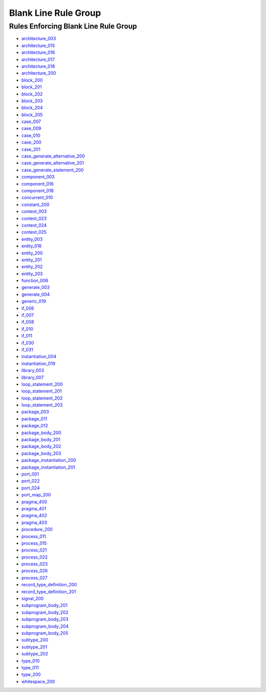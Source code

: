 
Blank Line Rule Group
---------------------

Rules Enforcing Blank Line Rule Group
#####################################

* `architecture_003 <../architecture_rules.html#architecture-003>`_
* `architecture_015 <../architecture_rules.html#architecture-015>`_
* `architecture_016 <../architecture_rules.html#architecture-016>`_
* `architecture_017 <../architecture_rules.html#architecture-017>`_
* `architecture_018 <../architecture_rules.html#architecture-018>`_
* `architecture_200 <../architecture_rules.html#architecture-200>`_
* `block_200 <../block_rules.html#block-200>`_
* `block_201 <../block_rules.html#block-201>`_
* `block_202 <../block_rules.html#block-202>`_
* `block_203 <../block_rules.html#block-203>`_
* `block_204 <../block_rules.html#block-204>`_
* `block_205 <../block_rules.html#block-205>`_
* `case_007 <../case_rules.html#case-007>`_
* `case_009 <../case_rules.html#case-009>`_
* `case_010 <../case_rules.html#case-010>`_
* `case_200 <../case_rules.html#case-200>`_
* `case_201 <../case_rules.html#case-201>`_
* `case_generate_alternative_200 <../case_generate_alternative_rules.html#case-generate-alternative-200>`_
* `case_generate_alternative_201 <../case_generate_alternative_rules.html#case-generate-alternative-201>`_
* `case_generate_statement_200 <../case_generate_statement_rules.html#case-generate-statement-200>`_
* `component_003 <../component_rules.html#component-003>`_
* `component_016 <../component_rules.html#component-016>`_
* `component_018 <../component_rules.html#component-018>`_
* `concurrent_010 <../concurrent_rules.html#concurrent-010>`_
* `constant_200 <../constant_rules.html#constant-200>`_
* `context_003 <../context_rules.html#context-003>`_
* `context_023 <../context_rules.html#context-023>`_
* `context_024 <../context_rules.html#context-024>`_
* `context_025 <../context_rules.html#context-025>`_
* `entity_003 <../entity_rules.html#entity-003>`_
* `entity_016 <../entity_rules.html#entity-016>`_
* `entity_200 <../entity_rules.html#entity-200>`_
* `entity_201 <../entity_rules.html#entity-201>`_
* `entity_202 <../entity_rules.html#entity-202>`_
* `entity_203 <../entity_rules.html#entity-203>`_
* `function_006 <../function_rules.html#function-006>`_
* `generate_003 <../generate_rules.html#generate-003>`_
* `generate_004 <../generate_rules.html#generate-004>`_
* `generic_019 <../generic_rules.html#generic-019>`_
* `if_006 <../if_rules.html#if-006>`_
* `if_007 <../if_rules.html#if-007>`_
* `if_008 <../if_rules.html#if-008>`_
* `if_010 <../if_rules.html#if-010>`_
* `if_011 <../if_rules.html#if-011>`_
* `if_030 <../if_rules.html#if-030>`_
* `if_031 <../if_rules.html#if-031>`_
* `instantiation_004 <../instantiation_rules.html#instantiation-004>`_
* `instantiation_019 <../instantiation_rules.html#instantiation-019>`_
* `library_003 <../library_rules.html#library-003>`_
* `library_007 <../library_rules.html#library-007>`_
* `loop_statement_200 <../loop_statement_rules.html#loop-statement-200>`_
* `loop_statement_201 <../loop_statement_rules.html#loop-statement-201>`_
* `loop_statement_202 <../loop_statement_rules.html#loop-statement-202>`_
* `loop_statement_203 <../loop_statement_rules.html#loop-statement-203>`_
* `package_003 <../package_rules.html#package-003>`_
* `package_011 <../package_rules.html#package-011>`_
* `package_012 <../package_rules.html#package-012>`_
* `package_body_200 <../package_body_rules.html#package-body-200>`_
* `package_body_201 <../package_body_rules.html#package-body-201>`_
* `package_body_202 <../package_body_rules.html#package-body-202>`_
* `package_body_203 <../package_body_rules.html#package-body-203>`_
* `package_instantiation_200 <../package_instantiation_rules.html#package-instantiation-200>`_
* `package_instantiation_201 <../package_instantiation_rules.html#package-instantiation-201>`_
* `port_001 <../port_rules.html#port-001>`_
* `port_022 <../port_rules.html#port-022>`_
* `port_024 <../port_rules.html#port-024>`_
* `port_map_200 <../port_map_rules.html#port-map-200>`_
* `pragma_400 <../pragma_rules.html#pragma-400>`_
* `pragma_401 <../pragma_rules.html#pragma-401>`_
* `pragma_402 <../pragma_rules.html#pragma-402>`_
* `pragma_403 <../pragma_rules.html#pragma-403>`_
* `procedure_200 <../procedure_rules.html#procedure-200>`_
* `process_011 <../process_rules.html#process-011>`_
* `process_015 <../process_rules.html#process-015>`_
* `process_021 <../process_rules.html#process-021>`_
* `process_022 <../process_rules.html#process-022>`_
* `process_023 <../process_rules.html#process-023>`_
* `process_026 <../process_rules.html#process-026>`_
* `process_027 <../process_rules.html#process-027>`_
* `record_type_definition_200 <../record_type_definition_rules.html#record-type-definition-200>`_
* `record_type_definition_201 <../record_type_definition_rules.html#record-type-definition-201>`_
* `signal_200 <../signal_rules.html#signal-200>`_
* `subprogram_body_201 <../subprogram_body_rules.html#subprogram-body-201>`_
* `subprogram_body_202 <../subprogram_body_rules.html#subprogram-body-202>`_
* `subprogram_body_203 <../subprogram_body_rules.html#subprogram-body-203>`_
* `subprogram_body_204 <../subprogram_body_rules.html#subprogram-body-204>`_
* `subprogram_body_205 <../subprogram_body_rules.html#subprogram-body-205>`_
* `subtype_200 <../subtype_rules.html#subtype-200>`_
* `subtype_201 <../subtype_rules.html#subtype-201>`_
* `subtype_202 <../subtype_rules.html#subtype-202>`_
* `type_010 <../type_rules.html#type-010>`_
* `type_011 <../type_rules.html#type-011>`_
* `type_200 <../type_rules.html#type-200>`_
* `whitespace_200 <../whitespace_rules.html#whitespace-200>`_
